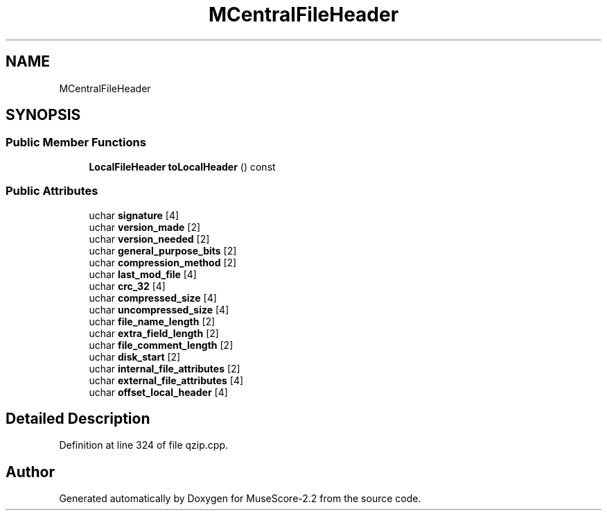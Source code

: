 .TH "MCentralFileHeader" 3 "Mon Jun 5 2017" "MuseScore-2.2" \" -*- nroff -*-
.ad l
.nh
.SH NAME
MCentralFileHeader
.SH SYNOPSIS
.br
.PP
.SS "Public Member Functions"

.in +1c
.ti -1c
.RI "\fBLocalFileHeader\fP \fBtoLocalHeader\fP () const"
.br
.in -1c
.SS "Public Attributes"

.in +1c
.ti -1c
.RI "uchar \fBsignature\fP [4]"
.br
.ti -1c
.RI "uchar \fBversion_made\fP [2]"
.br
.ti -1c
.RI "uchar \fBversion_needed\fP [2]"
.br
.ti -1c
.RI "uchar \fBgeneral_purpose_bits\fP [2]"
.br
.ti -1c
.RI "uchar \fBcompression_method\fP [2]"
.br
.ti -1c
.RI "uchar \fBlast_mod_file\fP [4]"
.br
.ti -1c
.RI "uchar \fBcrc_32\fP [4]"
.br
.ti -1c
.RI "uchar \fBcompressed_size\fP [4]"
.br
.ti -1c
.RI "uchar \fBuncompressed_size\fP [4]"
.br
.ti -1c
.RI "uchar \fBfile_name_length\fP [2]"
.br
.ti -1c
.RI "uchar \fBextra_field_length\fP [2]"
.br
.ti -1c
.RI "uchar \fBfile_comment_length\fP [2]"
.br
.ti -1c
.RI "uchar \fBdisk_start\fP [2]"
.br
.ti -1c
.RI "uchar \fBinternal_file_attributes\fP [2]"
.br
.ti -1c
.RI "uchar \fBexternal_file_attributes\fP [4]"
.br
.ti -1c
.RI "uchar \fBoffset_local_header\fP [4]"
.br
.in -1c
.SH "Detailed Description"
.PP 
Definition at line 324 of file qzip\&.cpp\&.

.SH "Author"
.PP 
Generated automatically by Doxygen for MuseScore-2\&.2 from the source code\&.
